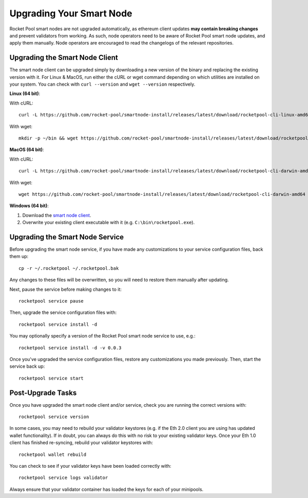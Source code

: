 .. _smart-node-upgrading:

#########################
Upgrading Your Smart Node
#########################

Rocket Pool smart nodes are not upgraded automatically, as ethereum client updates **may contain breaking changes** and prevent validators from working.
As such, node operators need to be aware of Rocket Pool smart node updates, and apply them manually. Node operators are encouraged to read the changelogs of the relevant repositories.

.. _smart-node-upgrading-client:

*******************************
Upgrading the Smart Node Client
*******************************

The smart node client can be upgraded simply by downloading a new version of the binary and replacing the existing version with it.
For Linux & MacOS, run either the cURL or wget command depending on which utilities are installed on your system.
You can check with ``curl --version`` and ``wget --version`` respectively.

**Linux (64 bit)**:

With cURL::

    curl -L https://github.com/rocket-pool/smartnode-install/releases/latest/download/rocketpool-cli-linux-amd64 --create-dirs -o ~/bin/rocketpool && chmod +x ~/bin/rocketpool

With wget::

    mkdir -p ~/bin && wget https://github.com/rocket-pool/smartnode-install/releases/latest/download/rocketpool-cli-linux-amd64 -O ~/bin/rocketpool && chmod +x ~/bin/rocketpool

**MacOS (64 bit)**:

With cURL::

    curl -L https://github.com/rocket-pool/smartnode-install/releases/latest/download/rocketpool-cli-darwin-amd64 -o /usr/local/bin/rocketpool && chmod +x /usr/local/bin/rocketpool

With wget::

    wget https://github.com/rocket-pool/smartnode-install/releases/latest/download/rocketpool-cli-darwin-amd64 -O /usr/local/bin/rocketpool && chmod +x /usr/local/bin/rocketpool

**Windows (64 bit)**:

#. Download the `smart node client <https://github.com/rocket-pool/smartnode-install/releases/latest/download/rocketpool-cli-windows-amd64.exe>`_.
#. Overwrite your existing client executable with it (e.g. ``C:\bin\rocketpool.exe``).


.. _smart-node-upgrading-service:

********************************
Upgrading the Smart Node Service
********************************

Before upgrading the smart node service, if you have made any customizations to your service configuration files, back them up::

    cp -r ~/.rocketpool ~/.rocketpool.bak

Any changes to these files will be overwritten, so you will need to restore them manually after updating.

Next, pause the service before making changes to it::

    rocketpool service pause

Then, upgrade the service configuration files with::

    rocketpool service install -d

You may optionally specify a version of the Rocket Pool smart node service to use, e.g.::

    rocketpool service install -d -v 0.0.3

Once you've upgraded the service configuration files, restore any customizations you made previously.
Then, start the service back up::

    rocketpool service start


.. _smart-node-upgrading-post:

******************
Post-Upgrade Tasks
******************

Once you have upgraded the smart node client and/or service, check you are running the correct versions with::

	rocketpool service version

In some cases, you may need to rebuild your validator keystores (e.g. if the Eth 2.0 client you are using has updated wallet functionality).
If in doubt, you can always do this with no risk to your existing validator keys.
Once your Eth 1.0 client has finished re-syncing, rebuild your validator keystores with::

	rocketpool wallet rebuild

You can check to see if your validator keys have been loaded correctly with::

	rocketpool service logs validator

Always ensure that your validator container has loaded the keys for each of your minipools.
